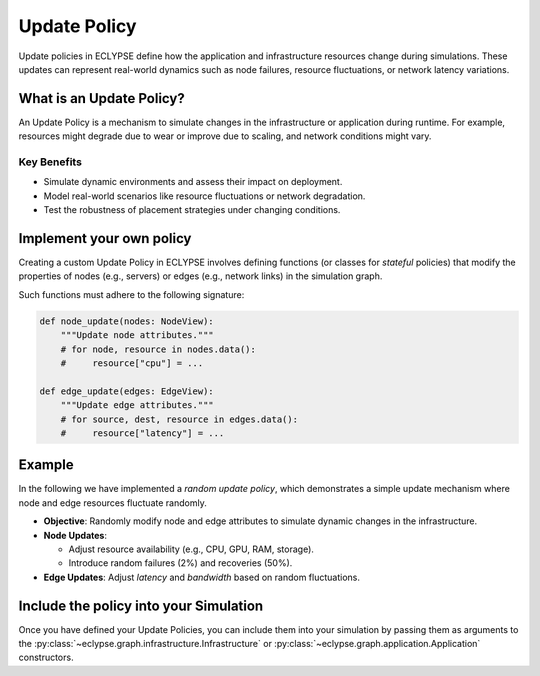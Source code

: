 Update Policy
=============

Update policies in ECLYPSE define how the application and infrastructure resources change during simulations.
These updates can represent real-world dynamics such as node failures, resource fluctuations, or network latency variations.

What is an Update Policy?
-------------------------

An Update Policy is a mechanism to simulate changes in the infrastructure or application during runtime.
For example, resources might degrade due to wear or improve due to scaling, and network conditions might vary.

Key Benefits
"""""""""""""
- Simulate dynamic environments and assess their impact on deployment.
- Model real-world scenarios like resource fluctuations or network degradation.
- Test the robustness of placement strategies under changing conditions.

Implement your own policy
-------------------------

Creating a custom Update Policy in ECLYPSE involves defining functions (or classes for *stateful* policies)
that modify the properties of nodes (e.g., servers) or edges (e.g., network links) in the simulation graph.

Such functions must adhere to the following signature:

.. code-block:: python

    def node_update(nodes: NodeView):
        """Update node attributes."""
        # for node, resource in nodes.data():
        #     resource["cpu"] = ...

    def edge_update(edges: EdgeView):
        """Update edge attributes."""
        # for source, dest, resource in edges.data():
        #     resource["latency"] = ...

Example
-------

In the following we have implemented a *random update policy*, which demonstrates a simple
update mechanism where node and edge resources fluctuate randomly.

- **Objective**: Randomly modify node and edge attributes to simulate dynamic changes in the infrastructure.
- **Node Updates**:

  - Adjust resource availability (e.g., CPU, GPU, RAM, storage).
  - Introduce random failures (2%) and recoveries (50%).
- **Edge Updates**: Adjust *latency* and *bandwidth* based on random fluctuations.

.. dropdown:: Random update policy code

    .. literalinclude:: ../../../../examples/echo/update_policy.py

Include the policy into your Simulation
---------------------------------------

Once you have defined your Update Policies, you can include them into your simulation
by passing them as arguments to the :py:class:`~eclypse.graph.infrastructure.Infrastructure`
or :py:class:`~eclypse.graph.application.Application` constructors.

.. code-block:: python
    :caption: Update policy signatures

    from eclypse.graph import Infrastructure, Application
    from mypolicies import node_random_update, edge_random_update

    # Create the Infrastructure with the update policies
    infrastructure = Infrastructure(...,
        node_update_policy=node_random_update,
        edge_update_policy=edge_random_update
    )

    # Create the Application with the update policies
    application = Application(...,
        node_update_policy=node_random_update,
        edge_update_policy=edge_random_update
    )

    # <your code to run the simulation>
